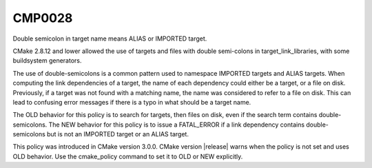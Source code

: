 CMP0028
-------

Double semicolon in target name means ALIAS or IMPORTED target.

CMake 2.8.12 and lower allowed the use of targets and files with double
semi-colons in target_link_libraries, with some buildsystem generators.

The use of double-semicolons is a common pattern used to namespace IMPORTED
targets and ALIAS targets.  When computing the link dependencies of a target,
the name of each dependency could either be a target, or a file on disk.
Previously, if a target was not found with a matching name, the name was
considered to refer to a file on disk.  This can lead to confusing error
messages if there is a typo in what should be a target name.

The OLD behavior for this policy is to search for targets, then files on disk,
even if the search term contains double-semicolons.  The NEW behavior for this
policy is to issue a FATAL_ERROR if a link dependency contains
double-semicolons but is not an IMPORTED target or an ALIAS target.

This policy was introduced in CMake version 3.0.0.  CMake version
|release| warns when the policy is not set and uses OLD behavior.  Use
the cmake_policy command to set it to OLD or NEW explicitly.
